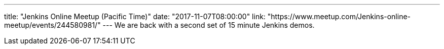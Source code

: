 ---
title: "Jenkins Online Meetup (Pacific Time)"
date: "2017-11-07T08:00:00"
link: "https://www.meetup.com/Jenkins-online-meetup/events/244580981/"
---
We are back with a second set of 15 minute Jenkins demos.
